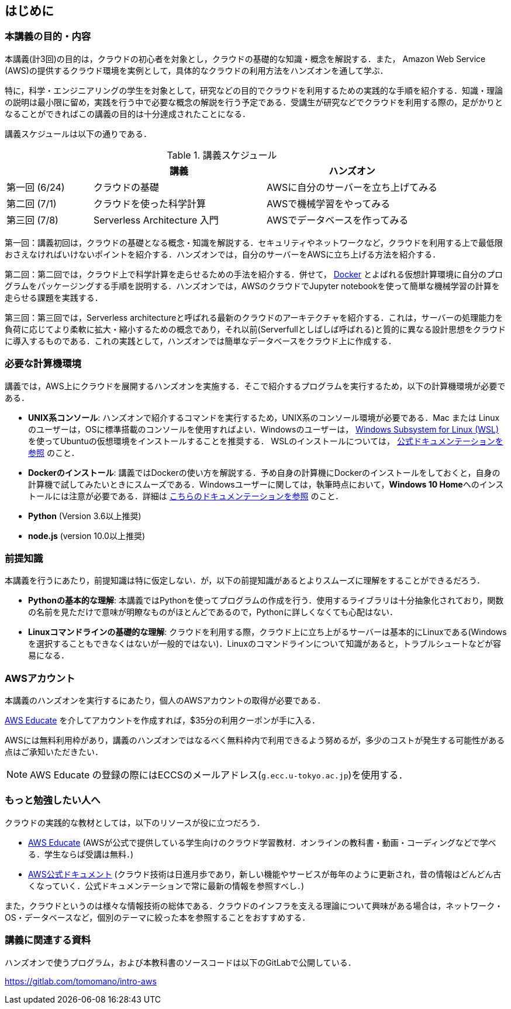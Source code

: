 == はじめに

=== 本講義の目的・内容

本講義(計3回)の目的は，クラウドの初心者を対象とし，クラウドの基礎的な知識・概念を解説する．また，
Amazon Web Service (AWS)の提供するクラウド環境を実例として，具体的なクラウドの利用方法をハンズオンを通して学ぶ．

特に，科学・エンジニアリングの学生を対象として，研究などの目的でクラウドを利用するための実践的な手順を紹介する．知識・理論の説明は最小限に留め，実践を行う中で必要な概念の解説を行う予定である．受講生が研究などでクラウドを利用する際の，足がかりとなることができればこの講義の目的は十分達成されたことになる．

講義スケジュールは以下の通りである．

[cols="1,2,2", options="header"] 
.講義スケジュール
|===
| | 講義 | ハンズオン
| 第一回 (6/24) | クラウドの基礎 | AWSに自分のサーバーを立ち上げてみる
| 第二回 (7/1) | クラウドを使った科学計算 | AWSで機械学習をやってみる
| 第三回 (7/8) | Serverless Architecture 入門 | AWSでデータベースを作ってみる
|===

第一回：講義初回は，クラウドの基礎となる概念・知識を解説する．セキュリティやネットワークなど，クラウドを利用する上で最低限おさえなければいけないポイントを紹介する．ハンズオンでは，自分のサーバーをAWSに立ち上げる方法を紹介する．

第二回：第二回では，クラウド上で科学計算を走らせるための手法を紹介する．併せて，
https://www.docker.com/[Docker]
とよばれる仮想計算環境に自分のプログラムをパッケージングする手順を説明する．ハンズオンでは，AWSのクラウドでJupyter notebookを使って簡単な機械学習の計算を走らせる課題を実践する．

第三回：第三回では，Serverless architectureと呼ばれる最新のクラウドのアーキテクチャを紹介する．これは，サーバーの処理能力を負荷に応じてより柔軟に拡大・縮小するための概念であり，それ以前(Serverfullとしばしば呼ばれる)と質的に異なる設計思想をクラウドに導入するものである．これの実践として，ハンズオンでは簡単なデータベースをクラウド上に作成する．

=== 必要な計算機環境

講義では，AWS上にクラウドを展開するハンズオンを実施する．そこで紹介するプログラムを実行するため，以下の計算機環境が必要である．

- **UNIX系コンソール**: ハンズオンで紹介するコマンドを実行するため，UNIX系のコンソール環境が必要である．Mac または Linux のユーザーは，OSに標準搭載のコンソールを使用すればよい．Windowsのユーザーは，
https://docs.microsoft.com/en-us/windows/wsl/install-win10[Windows Subsystem for Linux (WSL)]
を使ってUbuntuの仮想環境をインストールすることを推奨する．
WSLのインストールについては，
https://docs.microsoft.com/en-us/windows/wsl/install-win10[公式ドキュメンテーションを参照]
のこと．
- **Dockerのインストール**: 講義ではDockerの使い方を解説する．予め自身の計算機にDockerのインストールをしておくと，自身の計算機で試してみたいときにスムーズである．Windowsユーザーに関しては，執筆時点において，**Windows 10 Home**へのインストールには注意が必要である．詳細は
https://docs.docker.com/docker-for-windows/install-windows-home/[こちらのドキュメンテーションを参照]
のこと．
- **Python** (Version 3.6以上推奨)
- **node.js** (version 10.0以上推奨)

=== 前提知識

本講義を行うにあたり，前提知識は特に仮定しない．が，以下の前提知識があるとよりスムーズに理解をすることができるだろう．

- **Pythonの基本的な理解**: 本講義ではPythonを使ってプログラムの作成を行う．使用するライブラリは十分抽象化されており，関数の名前を見ただけで意味が明瞭なものがほとんどであるので，Pythonに詳しくなくても心配はない．
- **Linuxコマンドラインの基礎的な理解**: クラウドを利用する際，クラウド上に立ち上がるサーバーは基本的にLinuxである(Windowsを選択することもできなくはないが一般的ではない)．Linuxのコマンドラインについて知識があると，トラブルシュートなどが容易になる．

=== AWSアカウント

本講義のハンズオンを実行するにあたり，個人のAWSアカウントの取得が必要である．

https://aws.amazon.com/education/awseducate/[AWS Educate]
を介してアカウントを作成すれば，$35分の利用クーポンが手に入る．

AWSには無料利用枠があり，講義のハンズオンではなるべく無料枠内で利用できるよう努めるが，多少のコストが発生する可能性がある点はご承知いただきたい．

[NOTE]
====
AWS Educate の登録の際にはECCSのメールアドレス(`g.ecc.u-tokyo.ac.jp`)を使用する．
====

=== もっと勉強したい人へ

クラウドの実践的な教材としては，以下のリソースが役に立つだろう．

- https://aws.amazon.com/education/awseducate/[AWS Educate]
(AWSが公式で提供している学生向けのクラウド学習教材．オンラインの教科書・動画・コーディングなどで学べる．学生ならば受講は無料．)
- https://docs.aws.amazon.com/[AWS公式ドキュメント]
(クラウド技術は日進月歩であり，新しい機能やサービスが毎年のように更新され，昔の情報はどんどん古くなっていく．公式ドキュメンテーションで常に最新の情報を参照すべし．)

また，クラウドというのは様々な情報技術の総体である．クラウドのインフラを支える理論について興味がある場合は，ネットワーク・OS・データベースなど，個別のテーマに絞った本を参照することをおすすめする．

=== 講義に関連する資料

ハンズオンで使うプログラム，および本教科書のソースコードは以下のGitLabで公開している．

https://gitlab.com/tomomano/intro-aws

